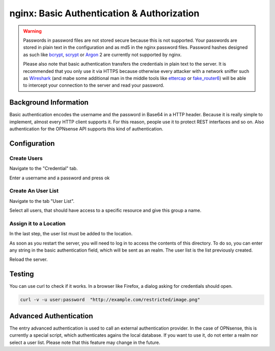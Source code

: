 ===========================================
nginx: Basic Authentication & Authorization
===========================================

.. Warning::

    Passwords in password files are not stored secure because this is not supported.
    Your passwords are stored in plain text in the configuration and as md5 in the
    nginx password files. Password hashes designed as such like bcrypt_, scrypt_ or
    Argon_ 2 are currently not supported by nginx.
    
    Please also note that basic authentication transfers the credentials in plain text
    to the server. It is recommended that you only use it via HTTPS because otherwise
    every attacker with a network sniffer such as Wireshark_ (and mabe some additional
    man in the middle tools like ettercap_ or fake_router6_) will be able to intercept
    your connection to the server and read your password.

.. _Argon: https://github.com/P-H-C/phc-winner-argon2
.. _bcrypt: https://en.wikipedia.org/wiki/Bcrypt
.. _scrypt: https://en.wikipedia.org/wiki/Scrypt
.. _Wireshark: https://www.wireshark.org/
.. _ettercap: https://www.ettercap-project.org/
.. _fake_router6: https://github.com/vanhauser-thc/thc-ipv6


Background Information
======================

Basic authentication encodes the username and the password in Base64 in a HTTP header.
Because it is really simple to implement, almost every HTTP client supports it.
For this reason, people use it to protect REST interfaces and so on.
Also authentication for the OPNsense API supports this kind of authentication.

Configuration
=============

Create Users
------------

Navigate to the "Credential" tab.

.. image:: images/nginx_user.png

Enter a username and a password and press ok

Create An User List
-------------------

Navigate to the tab "User List".

.. image:: images/nginx_users.png

Select all users, that should have access to a specific resource and give this group a name.


Assign it to a Location
-----------------------

In the last step, the user list must be added to the location.

.. image:: images/nginx_auth_location.png

As soon as you restart the server,
you will need to log in to access the contents of this directory.
To do so, you can enter any string in the basic authentication field,
which will be sent as an realm. The user list is the list previously
created.

Reload the server.

Testing
=======

You can use curl to check if it works. In a browser like Firefox, a dialog asking for credentials should open.

.. code-block:: sh

    curl -v -u user:password  "http://example.com/restricted/image.png"

Advanced Authentication
=======================

The entry advanced authentication is used to call an external authentication
provider. In the case of OPNsense, this is currently a special script,
which authenticates agains the local database. If you want to use it,
do not enter a realm nor select a user list.
Please note that this feature may change in the future.
